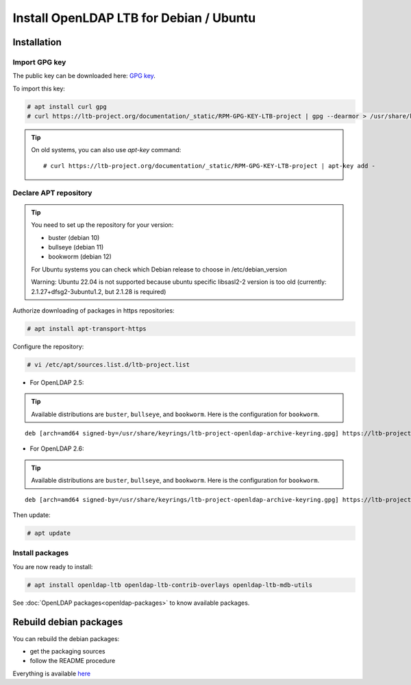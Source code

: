 ****************************************
Install OpenLDAP LTB for Debian / Ubuntu
****************************************

Installation
============


Import GPG key
--------------

The public key can be downloaded here: `GPG key <_static/RPM-GPG-KEY-LTB-project>`_.

To import this key:

.. code-block:: console

    # apt install curl gpg
    # curl https://ltb-project.org/documentation/_static/RPM-GPG-KEY-LTB-project | gpg --dearmor > /usr/share/keyrings/ltb-project-openldap-archive-keyring.gpg


.. tip::
    On old systems, you can also use `apt-key` command::

    # curl https://ltb-project.org/documentation/_static/RPM-GPG-KEY-LTB-project | apt-key add -


.. _declare-apt-repository:

Declare APT repository
----------------------

.. tip::
    You need to set up the repository for your version:

    * buster (debian 10)
    * bullseye (debian 11)
    * bookworm (debian 12)

    For Ubuntu systems you can check which Debian release to choose in /etc/debian_version

    Warning: Ubuntu 22.04 is not supported because ubuntu specific libsasl2-2 version is too old (currently: 2.1.27+dfsg2-3ubuntu1.2, but 2.1.28 is required)


Authorize downloading of packages in https repositories:

.. code-block:: console

    # apt install apt-transport-https


Configure the repository: 

.. code-block:: console

    # vi /etc/apt/sources.list.d/ltb-project.list

* For OpenLDAP 2.5:

.. tip::

    Available distributions are ``buster``, ``bullseye``, and ``bookworm``. Here is the configuration for ``bookworm``.

::

    deb [arch=amd64 signed-by=/usr/share/keyrings/ltb-project-openldap-archive-keyring.gpg] https://ltb-project.org/debian/openldap25/bookworm bookworm main

* For OpenLDAP 2.6:

.. tip::

    Available distributions are ``buster``, ``bullseye``, and ``bookworm``. Here is the configuration for ``bookworm``.

::

    deb [arch=amd64 signed-by=/usr/share/keyrings/ltb-project-openldap-archive-keyring.gpg] https://ltb-project.org/debian/openldap26/bookworm bookworm main

Then update:

.. code-block:: console

    # apt update


Install packages
----------------

You are now ready to install:

.. code-block:: console

    # apt install openldap-ltb openldap-ltb-contrib-overlays openldap-ltb-mdb-utils

See :doc:`OpenLDAP packages<openldap-packages>` to know available packages.

Rebuild debian packages
=======================

You can rebuild the debian packages:

* get the packaging sources
* follow the README procedure

Everything is available `here <https://github.com/ltb-project/openldap-deb>`_

